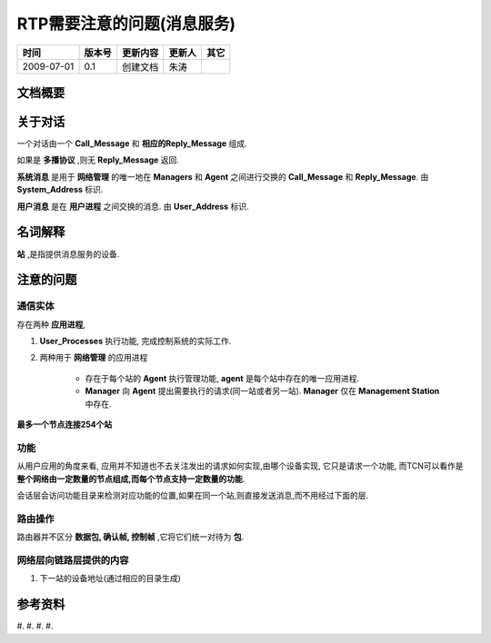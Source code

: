 .. Author: Tower Joo<zhutao.iscas@gmail.com>
.. Time: 2009-07-01 09:02

========================================
RTP需要注意的问题(消息服务)
========================================



============= ==============   ===================   ====================  ===============
时间            版本号          更新内容                更新人              其它
============= ==============   ===================   ====================  ===============
2009-07-01     0.1             创建文档                朱涛                

============= ==============   ===================   ====================  ===============
    

文档概要
========================================






关于对话
========================================

一个对话由一个 **Call_Message** 和 **相应的Reply_Message** 组成.

如果是 **多播协议** ,则无 **Reply_Message** 返回.

**系统消息** 是用于 **网络管理** 的唯一地在 **Managers** 和 **Agent** 之间进行交换的
**Call_Message** 和 **Reply_Message**. 由 **System_Address** 标识.

**用户消息** 是在 **用户进程** 之间交换的消息. 由 **User_Address** 标识.




名词解释
========================================

**站** ,是指提供消息服务的设备.

注意的问题
===========

通信实体
----------

存在两种 **应用进程**, 

#. **User_Processes** 执行功能, 完成控制系统的实际工作.
#. 两种用于 **网络管理** 的应用进程

    * 存在于每个站的 **Agent** 执行管理功能, **agent** 是每个站中存在的唯一应用进程.
    * **Manager** 向 **Agent** 提出需要执行的请求(同一站或者另一站). **Manager** 仅在 **Management Station** 中存在.

**最多一个节点连接254个站**

功能
--------

从用户应用的角度来看, 应用并不知道也不去关注发出的请求如何实现,由哪个设备实现, 它只是请求一个功能,
而TCN可以看作是 **整个网络由一定数量的节点组成,而每个节点支持一定数量的功能**.


会话层会访问功能目录来检测对应功能的位置,如果在同一个站,则直接发送消息,而不用经过下面的层.

路由操作
----------

路由器并不区分 **数据包, 确认帧, 控制帧** ,它将它们统一对待为 **包**. 



网络层向链路层提供的内容
----------------------------

#. 下一站的设备地址(通过相应的目录生成)



参考资料
========================================

#.
#.
#.
#.





